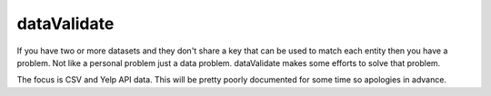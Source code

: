 dataValidate
============

If you have two or more datasets and they don't share a key that can be
used to match each entity then you have a problem. Not like a personal
problem just a data problem. dataValidate makes some efforts to solve
that problem.

The focus is CSV and Yelp API data. This will be pretty poorly documented
for some time so apologies in advance.
